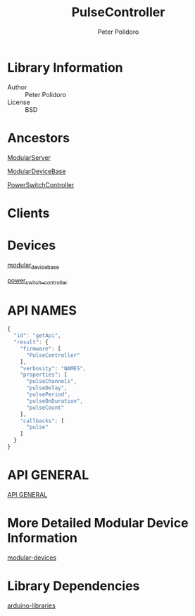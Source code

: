 #+TITLE: PulseController
#+AUTHOR: Peter Polidoro
#+EMAIL: peterpolidoro@gmail.com

* Library Information
  - Author :: Peter Polidoro
  - License :: BSD

* Ancestors

  [[https://github.com/janelia-arduino/ModularServer][ModularServer]]

  [[https://github.com/janelia-arduino/ModularDeviceBase][ModularDeviceBase]]

  [[https://github.com/janelia-arduino/PowerSwitchController][PowerSwitchController]]

* Clients

* Devices

  [[https://github.com/janelia-modular-devices/modular_device_base.git][modular_device_base]]

  [[https://github.com/janelia-modular-devices/power_switch_controller.git][power_switch__controller]]

* API NAMES

  #+BEGIN_SRC js
{
  "id": "getApi",
  "result": {
    "firmware": [
      "PulseController"
    ],
    "verbosity": "NAMES",
    "properties": [
      "pulseChannels",
      "pulseDelay",
      "pulsePeriod",
      "pulseOnDuration",
      "pulseCount"
    ],
    "callbacks": [
      "pulse"
    ]
  }
}
  #+END_SRC

* API GENERAL

  [[./api/][API GENERAL]]

* More Detailed Modular Device Information

  [[https://github.com/janelia-modular-devices/modular-devices][modular-devices]]

* Library Dependencies

  [[https://github.com/janelia-arduino/arduino-libraries][arduino-libraries]]
